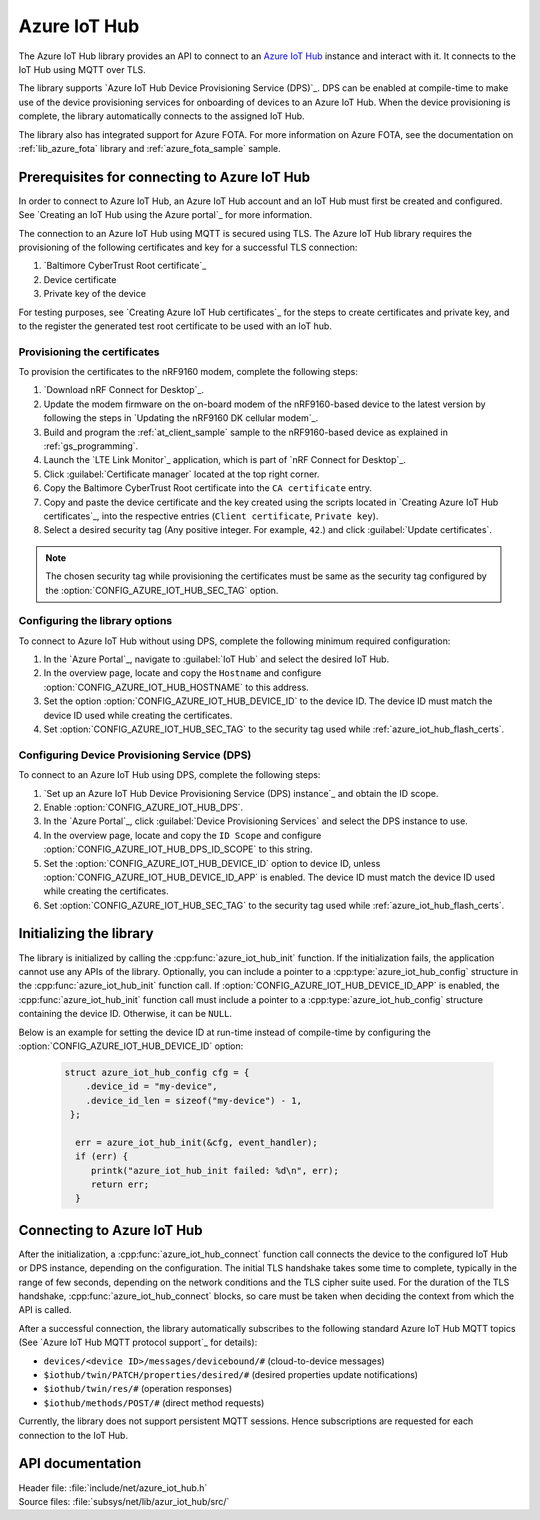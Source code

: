 .. _lib_azure_iot_hub:

Azure IoT Hub
#############

The Azure IoT Hub library provides an API to connect to an `Azure IoT Hub`_ instance and interact with it.
It connects to the IoT Hub using MQTT over TLS.

The library supports `Azure IoT Hub Device Provisioning Service (DPS)`_.
DPS can be enabled at compile-time to make use of the device provisioning services for onboarding of devices to an Azure IoT Hub.
When the device provisioning is complete, the library automatically connects to the assigned IoT Hub.

The library also has integrated support for Azure FOTA.
For more information on Azure FOTA, see the documentation on :ref:`lib_azure_fota` library and :ref:`azure_fota_sample` sample.

.. _connect_to_azure_iot_hub:

Prerequisites for connecting to Azure IoT Hub
*********************************************

In order to connect to Azure IoT Hub, an Azure IoT Hub account and an IoT Hub must first be created and configured.
See `Creating an IoT Hub using the Azure portal`_ for more information.

The connection to an Azure IoT Hub using MQTT is secured using TLS.
The Azure IoT Hub library requires the provisioning of the following certificates and key for a successful TLS connection:

1. `Baltimore CyberTrust Root certificate`_
#. Device certificate
#. Private key of the device

For testing purposes, see `Creating Azure IoT Hub certificates`_ for the steps to create certificates and private key, and to the register the generated test root certificate to be used with an IoT hub.

.. _azure_iot_hub_flash_certs:

Provisioning the certificates
=============================

To provision the certificates to the nRF9160 modem, complete the following steps:

1. `Download nRF Connect for Desktop`_.
#. Update the modem firmware on the on-board modem of the nRF9160-based device to the latest version by following the steps in `Updating the nRF9160 DK cellular modem`_.
#. Build and program the :ref:`at_client_sample` sample to the nRF9160-based device as explained in :ref:`gs_programming`.
#. Launch the `LTE Link Monitor`_ application, which is part of `nRF Connect for Desktop`_.
#. Click :guilabel:`Certificate manager` located at the top right corner.
#. Copy the Baltimore CyberTrust Root certificate into the ``CA certificate`` entry.
#. Copy and paste the device certificate and the key created using the scripts located in `Creating Azure IoT Hub certificates`_, into the respective entries (``Client certificate``, ``Private key``).
#. Select a desired security tag (Any positive integer. For example, ``42``.) and click :guilabel:`Update certificates`.

.. note::
   The chosen security tag while provisioning the certificates must be same as the security tag configured by the :option:`CONFIG_AZURE_IOT_HUB_SEC_TAG` option.


Configuring the library options
===============================

To connect to Azure IoT Hub without using DPS, complete the following minimum required configuration:

1. In the `Azure Portal`_, navigate to :guilabel:`IoT Hub` and select the desired IoT Hub.
#. In the overview page, locate and copy the ``Hostname`` and configure :option:`CONFIG_AZURE_IOT_HUB_HOSTNAME` to this address.
#. Set the option :option:`CONFIG_AZURE_IOT_HUB_DEVICE_ID` to the device ID. The device ID must match the device ID used while creating the certificates.
#. Set :option:`CONFIG_AZURE_IOT_HUB_SEC_TAG` to the security tag used while :ref:`azure_iot_hub_flash_certs`.


.. _dps_config:

Configuring Device Provisioning Service (DPS)
=============================================

To connect to an Azure IoT Hub using DPS, complete the following steps:

1. `Set up an Azure IoT Hub Device Provisioning Service (DPS) instance`_ and obtain the ID scope.
#. Enable :option:`CONFIG_AZURE_IOT_HUB_DPS`.
#. In the `Azure Portal`_, click :guilabel:`Device Provisioning Services` and select the DPS instance to use.
#. In the overview page, locate and copy the ``ID Scope`` and configure :option:`CONFIG_AZURE_IOT_HUB_DPS_ID_SCOPE` to this string.
#. Set the :option:`CONFIG_AZURE_IOT_HUB_DEVICE_ID` option to device ID, unless :option:`CONFIG_AZURE_IOT_HUB_DEVICE_ID_APP` is enabled. The device ID must match the device ID used while creating the certificates.
#. Set :option:`CONFIG_AZURE_IOT_HUB_SEC_TAG` to the security tag used while :ref:`azure_iot_hub_flash_certs`.


Initializing the library
************************

The library is initialized by calling the :cpp:func:`azure_iot_hub_init` function.
If the initialization fails, the application cannot use any APIs of the library.
Optionally, you can include a pointer to a :cpp:type:`azure_iot_hub_config` structure in the :cpp:func:`azure_iot_hub_init` function call.
If :option:`CONFIG_AZURE_IOT_HUB_DEVICE_ID_APP` is enabled, the :cpp:func:`azure_iot_hub_init` function call must include a pointer to a :cpp:type:`azure_iot_hub_config` structure containing the device ID.
Otherwise, it can be ``NULL``.

Below is an example for setting the device ID at run-time instead of compile-time by configuring the :option:`CONFIG_AZURE_IOT_HUB_DEVICE_ID` option:

   .. code-block:: c

	  struct azure_iot_hub_config cfg = {
	      .device_id = "my-device",
	      .device_id_len = sizeof("my-device") - 1,
	   };

            err = azure_iot_hub_init(&cfg, event_handler);
            if (err) {
               printk("azure_iot_hub_init failed: %d\n", err);
	       return err;
            }

Connecting to Azure IoT Hub
***************************

After the initialization, a :cpp:func:`azure_iot_hub_connect` function call connects the device to the configured IoT Hub or DPS instance, depending on the configuration.
The initial TLS handshake takes some time to complete, typically in the range of few seconds, depending on the network conditions and the TLS cipher suite used.
For the duration of the TLS handshake, :cpp:func:`azure_iot_hub_connect` blocks, so care must be taken when deciding the context from which the API is called.

After a successful connection, the library automatically subscribes to the following standard Azure IoT Hub MQTT topics (See `Azure IoT Hub MQTT protocol support`_ for details):

* ``devices/<device ID>/messages/devicebound/#`` (cloud-to-device messages)
* ``$iothub/twin/PATCH/properties/desired/#`` (desired properties update notifications)
* ``$iothub/twin/res/#`` (operation responses)
* ``$iothub/methods/POST/#`` (direct method requests)

Currently, the library does not support persistent MQTT sessions.
Hence subscriptions are requested for each connection to the IoT Hub.


API documentation
*****************

| Header file: :file:`include/net/azure_iot_hub.h`
| Source files: :file:`subsys/net/lib/azur_iot_hub/src/`

.. doxygengroup:: azure_iot_hub
   :project: nrf
   :members:
